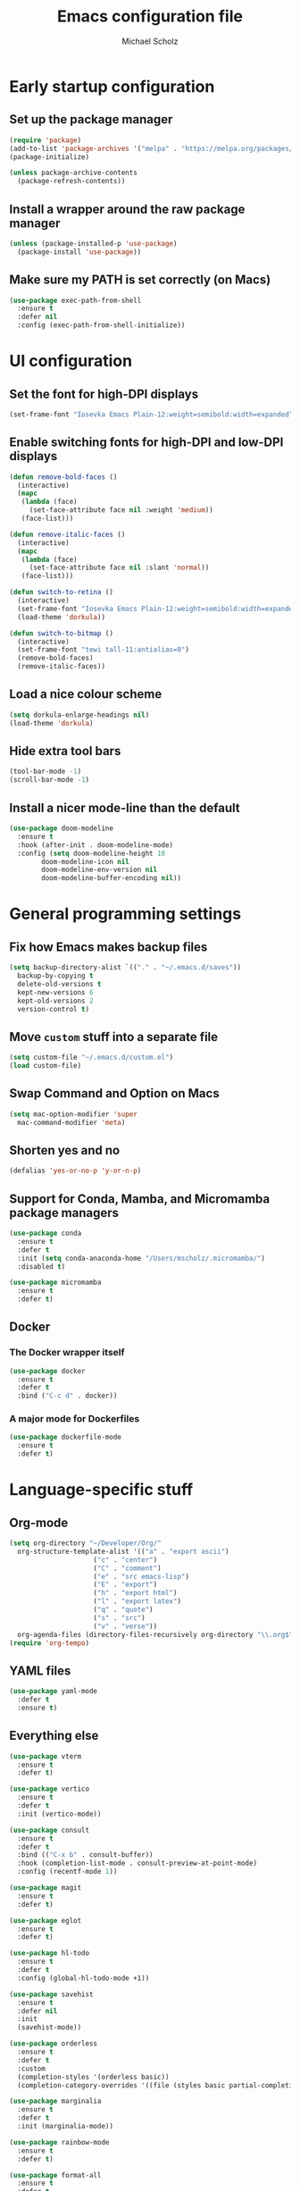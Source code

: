 #+TITLE: Emacs configuration file
#+AUTHOR: Michael Scholz
#+PROPERTY: header-args :tangle yes
#+STARTUP: overview

* Early startup configuration
** Set up the package manager
#+begin_src emacs-lisp
  (require 'package)
  (add-to-list 'package-archives '("melpa" . "https://melpa.org/packages/") t)
  (package-initialize)

  (unless package-archive-contents
    (package-refresh-contents))
#+end_src
** Install a wrapper around the raw package manager
#+begin_src emacs-lisp
  (unless (package-installed-p 'use-package)
    (package-install 'use-package))
#+end_src
** Make sure my PATH is set correctly (on Macs)
#+begin_src emacs-lisp
  (use-package exec-path-from-shell
    :ensure t
    :defer nil
    :config (exec-path-from-shell-initialize))
#+end_src
* UI configuration
** Set the font for high-DPI displays
#+begin_src emacs-lisp
  (set-frame-font "Iosevka Emacs Plain-12:weight=semibold:width=expanded")
#+end_src
** Enable switching fonts for high-DPI and low-DPI displays
#+begin_src emacs-lisp
  (defun remove-bold-faces ()
    (interactive)
    (mapc
     (lambda (face)
       (set-face-attribute face nil :weight 'medium))
     (face-list)))

  (defun remove-italic-faces ()
    (interactive)
    (mapc
     (lambda (face)
       (set-face-attribute face nil :slant 'normal))
     (face-list)))

  (defun switch-to-retina ()
    (interactive)
    (set-frame-font "Iosevka Emacs Plain-12:weight=semibold:width=expanded")
    (load-theme 'dorkula))

  (defun switch-to-bitmap ()
    (interactive)
    (set-frame-font "tewi tall-11:antialias=0")
    (remove-bold-faces)
    (remove-italic-faces))
#+end_src
** Load a nice colour scheme
#+begin_src emacs-lisp
  (setq dorkula-enlarge-headings nil)
  (load-theme 'dorkula)
#+end_src
** Hide extra tool bars
#+begin_src emacs-lisp
  (tool-bar-mode -1)
  (scroll-bar-mode -1)
#+end_src
** Install a nicer mode-line than the default
#+begin_src emacs-lisp
  (use-package doom-modeline
    :ensure t
    :hook (after-init . doom-modeline-mode)
    :config (setq doom-modeline-height 10
		  doom-modeline-icon nil
		  doom-modeline-env-version nil
		  doom-modeline-buffer-encoding nil))
#+end_src
* General programming settings
** Fix how Emacs makes backup files
#+begin_src emacs-lisp
  (setq backup-directory-alist `(("." . "~/.emacs.d/saves"))
	backup-by-copying t
	delete-old-versions t
	kept-new-versions 6
	kept-old-versions 2
	version-control t)
#+end_src
** Move =custom= stuff into a separate file
#+begin_src emacs-lisp
  (setq custom-file "~/.emacs.d/custom.el")
  (load custom-file)
#+end_src
** Swap Command and Option on Macs
#+begin_src emacs-lisp
  (setq mac-option-modifier 'super
	mac-command-modifier 'meta)
#+end_src
** Shorten yes and no
#+begin_src emacs-lisp
  (defalias 'yes-or-no-p 'y-or-n-p)
#+end_src
** Support for Conda, Mamba, and Micromamba package managers
#+begin_src emacs-lisp
  (use-package conda
    :ensure t
    :defer t
    :init (setq conda-anaconda-home "/Users/mscholz/.micromamba/")
    :disabled t)
  
  (use-package micromamba
    :ensure t
    :defer t)
#+end_src

** Docker
*** The Docker wrapper itself
#+begin_src emacs-lisp
  (use-package docker
    :ensure t
    :defer t
    :bind ("C-c d" . docker))
#+end_src
*** A major mode for Dockerfiles
#+begin_src emacs-lisp
  (use-package dockerfile-mode
    :ensure t
    :defer t)
#+end_src
* Language-specific stuff
** Org-mode
#+begin_src emacs-lisp
  (setq org-directory "~/Developer/Org/"
	org-structure-template-alist '(("a" . "export ascii")
				       ("c" . "center")
				       ("C" . "comment")
				       ("e" . "src emacs-lisp")
				       ("E" . "export")
				       ("h" . "export html")
				       ("l" . "export latex")
				       ("q" . "quote")
				       ("s" . "src")
				       ("v" . "verse"))
	org-agenda-files (directory-files-recursively org-directory "\\.org$"))
  (require 'org-tempo)
#+end_src




** YAML files
#+begin_src emacs-lisp
  (use-package yaml-mode
    :defer t
    :ensure t)
#+end_src
** Everything else

#+begin_src emacs-lisp
  (use-package vterm
    :ensure t
    :defer t)
#+end_src

#+begin_src emacs-lisp
  (use-package vertico
    :ensure t
    :defer t
    :init (vertico-mode))
#+end_src

#+begin_src emacs-lisp
  (use-package consult
    :ensure t
    :defer t
    :bind (("C-x b" . consult-buffer))
    :hook (completion-list-mode . consult-preview-at-point-mode)
    :config (recentf-mode 1))
#+end_src

#+begin_src emacs-lisp
  (use-package magit
    :ensure t
    :defer t)
#+end_src


#+begin_src emacs-lisp
  (use-package eglot
    :ensure t
    :defer t)
#+end_src

#+begin_src emacs-lisp
  (use-package hl-todo
    :ensure t
    :defer t
    :config (global-hl-todo-mode +1))
#+end_src

#+begin_src emacs-lisp
  (use-package savehist
    :ensure t
    :defer nil
    :init
    (savehist-mode))
#+end_src

#+begin_src emacs-lisp
  (use-package orderless
    :ensure t
    :defer t
    :custom
    (completion-styles '(orderless basic))
    (completion-category-overrides '((file (styles basic partial-completion)))))
#+end_src

#+begin_src emacs-lisp
  (use-package marginalia
    :ensure t
    :defer t
    :init (marginalia-mode))
#+end_src

#+begin_src emacs-lisp
  (use-package rainbow-mode
    :ensure t
    :defer t)
#+end_src

#+begin_src emacs-lisp
  (use-package format-all
    :ensure t
    :defer t
    :hook ((python-mode . format-all-mode)
	   (format-all-mode-hook . format-all-ensure-formatter))
    :config (custom-set-variables
	     '(format-all-formatters (quote (("Python" black))))))
#+end_src

#+begin_src emacs-lisp
  (use-package treesit-auto
    :ensure t
    :demand t
    :config
    (setq treesit-auto-install 'prompt)
    (global-treesit-auto-mode))
#+end_src

#+begin_src emacs-lisp
  (use-package projectile
    :ensure t
    :defer t
    :config (progn
	      (projectile-mode 1)
	      (define-key projectile-mode-map (kbd "C-c p") 'projectile-command-map)))
#+end_src



#+begin_src emacs-lisp
  (use-package eshell-prompt-extras
    :ensure t
    :config (eval-after-load 'esh-opt
	      (progn
		(autoload 'epe-theme-lambda "eshell-prompt-extras")
		(setq eshell-highlight-prompt nil
		      eshell-prompt-function 'epe-theme-lambda))))
#+end_src

#+begin_src emacs-lisp
  (use-package markdown-mode
    :ensure t
    :mode ("README\\.md\\'" . gfm-mode)
    :init (setq markdown-command "multimarkdown")
    :bind (:map markdown-mode-map
		("C-c C-e" . markdown-do)))
#+end_src

#+begin_src emacs-lisp
  ;; Highlight as much as possible with tree-sitter
  (setq treesit-font-lock-level 4)
#+end_src
